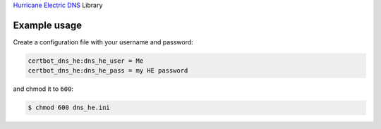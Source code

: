 `Hurricane Electric DNS <https://dns.he.net>`_ Library

Example usage
-------------

Create a configuration file with your username and password:

.. code-block:: ini

  certbot_dns_he:dns_he_user = Me
  certbot_dns_he:dns_he_pass = my HE password

and chmod it to ``600``:

.. code-block:: bash

  $ chmod 600 dns_he.ini
